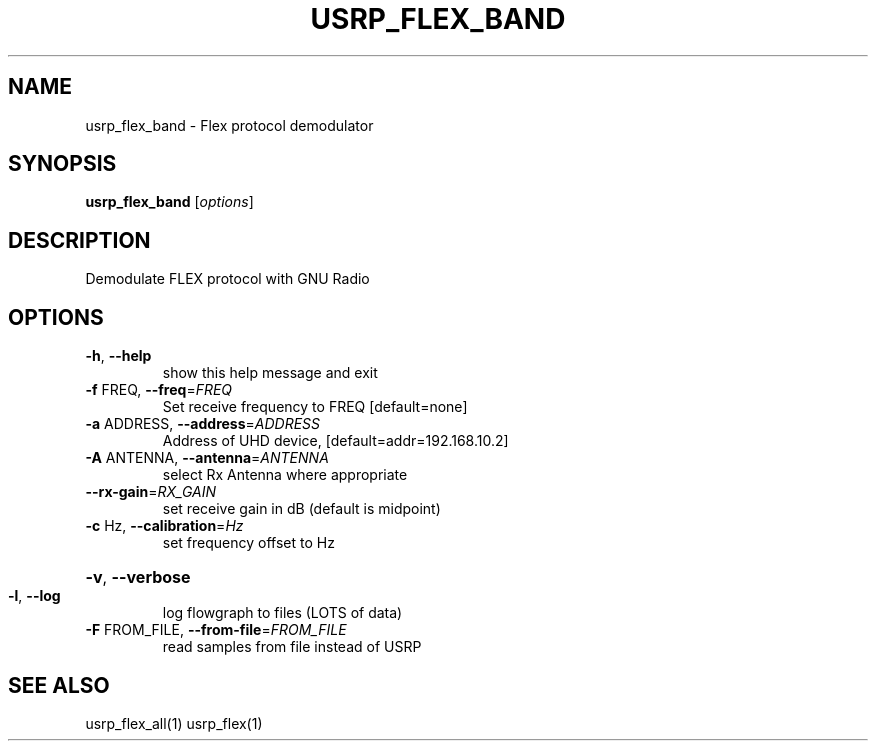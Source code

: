 .TH USRP_FLEX_BAND "1" "December 2011" "usrp_flex_band 3.5" "User Commands"
.SH NAME
usrp_flex_band \- Flex protocol demodulator
.SH SYNOPSIS
.B usrp_flex_band
[\fIoptions\fR]
.SH DESCRIPTION
Demodulate FLEX protocol with GNU Radio
.SH OPTIONS
.TP
\fB\-h\fR, \fB\-\-help\fR
show this help message and exit
.TP
\fB\-f\fR FREQ, \fB\-\-freq\fR=\fIFREQ\fR
Set receive frequency to FREQ [default=none]
.TP
\fB\-a\fR ADDRESS, \fB\-\-address\fR=\fIADDRESS\fR
Address of UHD device, [default=addr=192.168.10.2]
.TP
\fB\-A\fR ANTENNA, \fB\-\-antenna\fR=\fIANTENNA\fR
select Rx Antenna where appropriate
.TP
\fB\-\-rx\-gain\fR=\fIRX_GAIN\fR
set receive gain in dB (default is midpoint)
.TP
\fB\-c\fR Hz, \fB\-\-calibration\fR=\fIHz\fR
set frequency offset to Hz
.HP
\fB\-v\fR, \fB\-\-verbose\fR
.TP
\fB\-l\fR, \fB\-\-log\fR
log flowgraph to files (LOTS of data)
.TP
\fB\-F\fR FROM_FILE, \fB\-\-from\-file\fR=\fIFROM_FILE\fR
read samples from file instead of USRP
.SH "SEE ALSO"
usrp_flex_all(1) usrp_flex(1)
